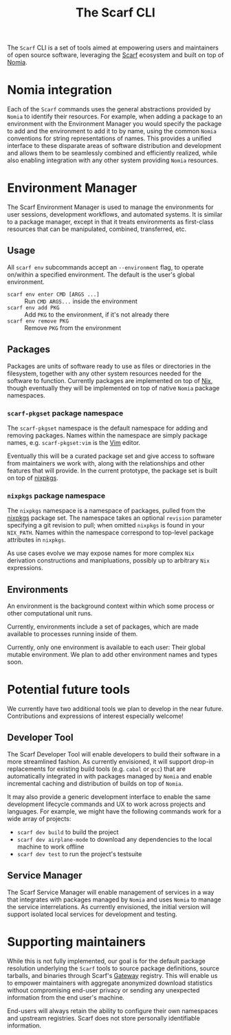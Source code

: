 #+TITLE: The Scarf CLI

The ~Scarf~ CLI is a set of tools aimed at empowering users and maintainers of open source software, leveraging the [[https://about.scarf.sh/][Scarf]] ecosystem and built on top of [[https://github.com/scarf-sh/nomia/][Nomia]].

* Nomia integration
Each of the ~Scarf~ commands uses the general abstractions provided by ~Nomia~ to identify their resources. For example, when adding a package to an environment with the Environment Manager you would specify the package to add and the environment to add it to by name, using the common ~Nomia~ conventions for string representations of names. This provides a unified interface to these disparate areas of software distribution and development and allows them to be seamlessly combined and efficiently realized, while also enabling integration with any other system providing ~Nomia~ resources.
* Environment Manager
The Scarf Environment Manager is used to manage the environments for user sessions, development workflows, and automated systems. It is similar to a package manager, except in that it treats environments as first-class resources that can be manipulated, combined, transferred, etc.
** Usage
All ~scarf env~ subcommands accept an ~--environment~ flag, to operate on/within a specified environment. The default is the user's global environment.

- ~scarf env enter CMD [ARGS ...]~ :: Run ~CMD ARGS...~ inside the environment
- ~scarf env add PKG~ :: Add ~PKG~ to the environment, if it's not already there
- ~scarf env remove PKG~ :: Remove ~PKG~ from the environment
** Packages
Packages are units of software ready to use as files or directories in the filesystem, together with any other system resources needed for the software to function. Currently packages are implemented on top of [[https://nixos.org][Nix]], though eventually they will be implemented on top of native ~Nomia~ package namespaces.
*** ~scarf-pkgset~ package namespace
The ~scarf-pkgset~ namespace is the default namespace for adding and removing packages. Names within the namespace are simply package names, e.g. ~scarf-pkgset:vim~ is the [[https://www.vim.org/][Vim]] editor.

Eventually this will be a curated package set and give access to software from maintainers we work with, along with the relationships and other features that will provide. In the current prototype, the package set is built on top of [[https://nixos.org/manual/nixpkgs/stable/][nixpkgs]].
*** ~nixpkgs~ package namespace
The ~nixpkgs~ namespace is a namespace of packages, pulled from the [[https://nixos.org/manual/nixpkgs/stable/][nixpkgs]] package set. The namespace takes an optional ~revision~ parameter specifying a git revision to pull; when omitted ~nixpkgs~ is found in your ~NIX_PATH~. Names within the namespace correspond to top-level package attributes in ~nixpkgs~.

As use cases evolve we may expose names for more complex ~Nix~ derivation constructions and manipluations, possibly up to arbitrary ~Nix~ expressions.
** Environments
An environment is the background context within which some process or other computational unit runs.

Currently, environments include a set of packages, which are made available to processes running inside of them.

Currently, only one environment is available to each user: Their global mutable environment. We plan to add other environment names and types soon.
* Potential future tools
We currently have two additional tools we plan to develop in the near future. Contributions and expressions of interest especially welcome!
** Developer Tool
The Scarf Developer Tool will enable developers to build their software in a more streamlined fashion. As currently envisioned, it will support drop-in replacements for existing build tools (e.g. ~cabal~ or ~gcc~) that are automatically integrated in with packages managed by ~Nomia~ and enable incremental caching and distribution of builds on top of ~Nomia~.

It may also provide a generic development interface to enable the same development lifecycle commands and UX to work across projects and languages. For example, we might have the following commands work for a wide array of projects:

- ~scarf dev build~ to build the project
- ~scarf dev airplane-mode~ to download any dependencies to the local machine to work offline
- ~scarf dev test~ to run the project's testsuite
** Service Manager
The Scarf Service Manager will enable management of services in a way that integrates with packages managed by ~Nomia~ and uses ~Nomia~ to manage the service interrelations. As currently envisioned, the initial version will support isolated local services for development and testing.
* Supporting maintainers
While this is not fully implemented, our goal is for the default package resolution underlying the ~Scarf~ tools to source package definitions, source tarballs, and binaries through Scarf's [[https://about.scarf.sh/scarf-gateway][Gateway]] registry. This will enable us to empower maintainers with aggregate anonymized download statistics without compromising end-user privacy or sending any unexpected information from the end user's machine.

End-users will always retain the ability to configure their own namespaces and upstream registries. Scarf does not store personally identifiable information.
